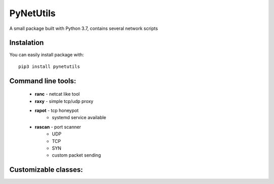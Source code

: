 ==========
PyNetUtils
==========

A small package built with Python 3.7, contains several network scripts

Instalation
-----------
You can easily install package with::

    pip3 install pynetutils


Command line tools:
-------------------
    - **ranc** - netcat like tool
    - **raxy** - simple tcp/udp proxy
    - **rapot** - tcp honeypot
        * systemd service available
    - **rascan** - port scanner
        * UDP
        * TCP
        * SYN
        * custom packet sending

Customizable classes:
---------------------
